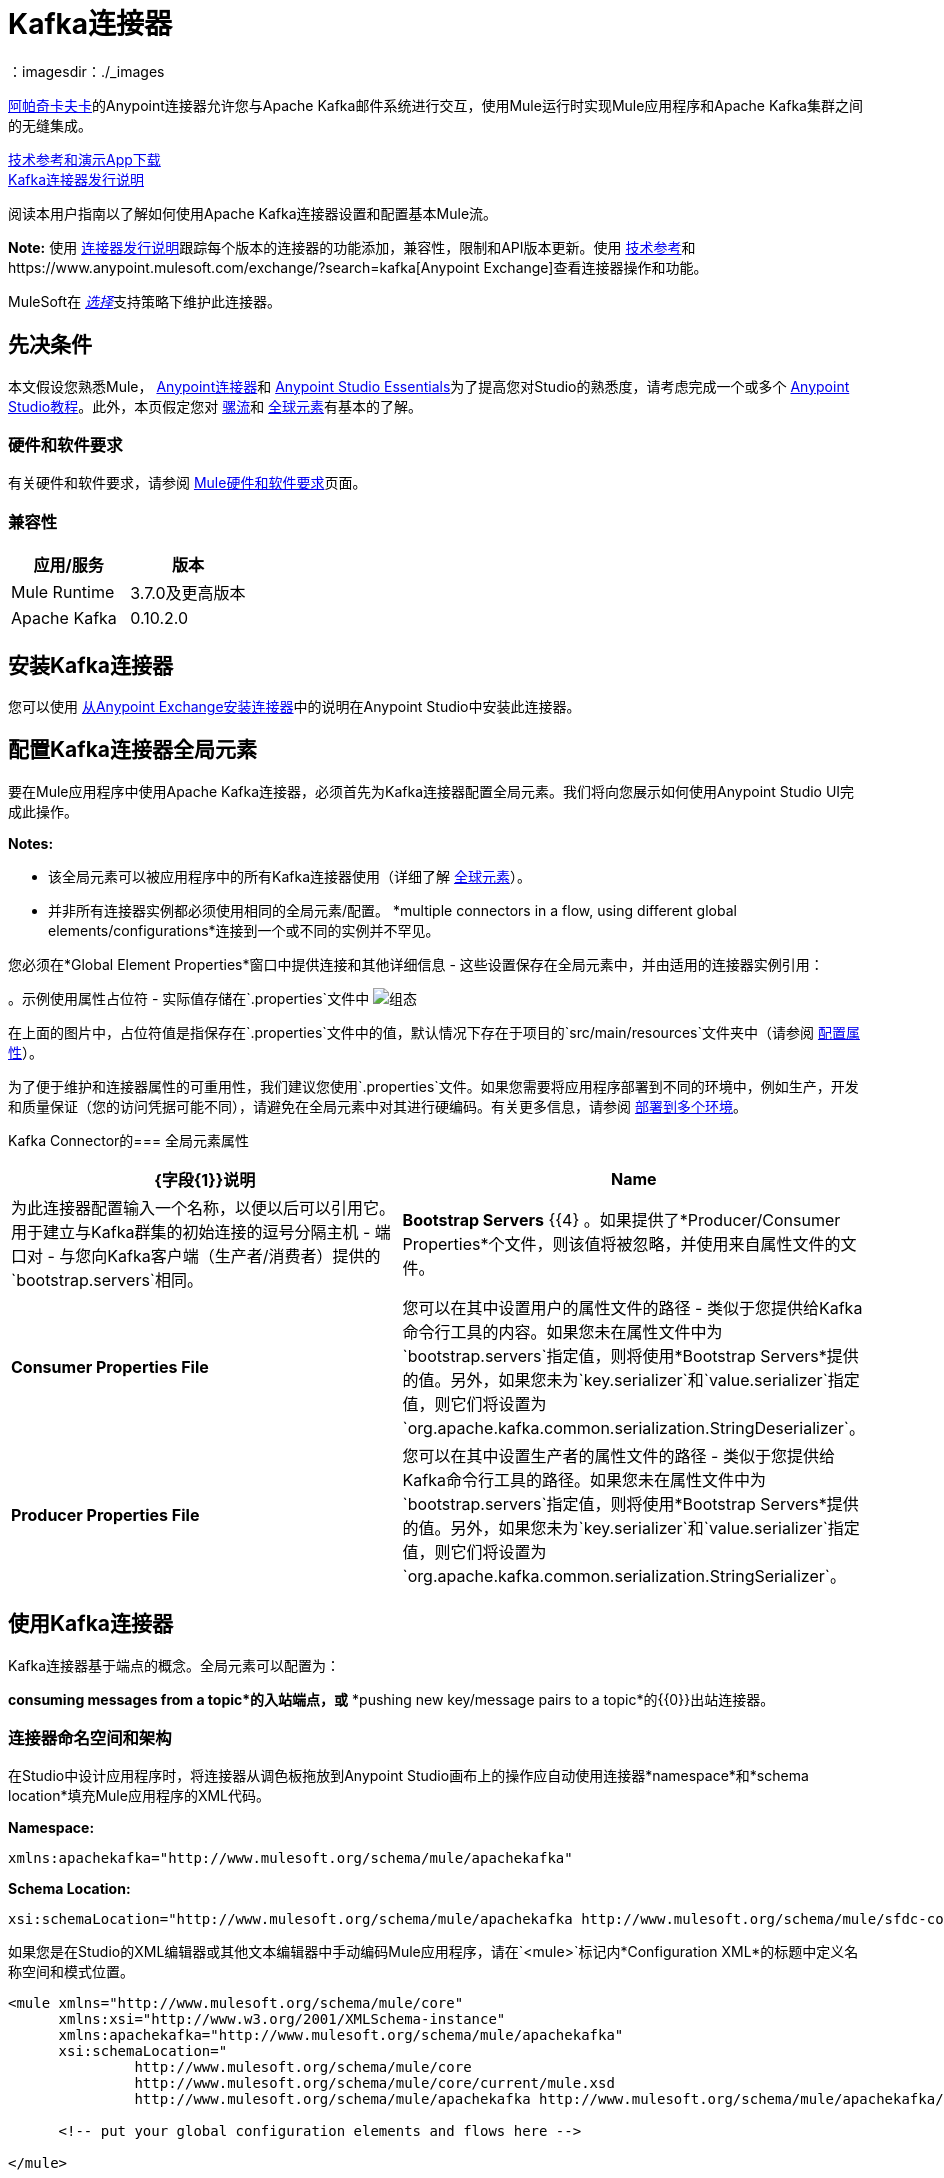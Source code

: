=  Kafka连接器
:keywords: apache kafka connector, user guide, apachekafka, apache kafka
：imagesdir：./_images

link:http://kafka.apache.org/090/documentation.html[阿帕奇卡夫卡]的Anypoint连接器允许您与Apache Kafka邮件系统进行交互，使用Mule运行时实现Mule应用程序和Apache Kafka集群之间的无缝集成。

http://mulesoft.github.io/mule-kafka-connector/[技术参考和演示App下载] +
link:/release-notes/kafka-connector-release-notes[Kafka连接器发行说明]

阅读本用户指南以了解如何使用Apache Kafka连接器设置和配置基本Mule流。

*Note:*
使用 link:/release-notes/kafka-connector-release-notes[连接器发行说明]跟踪每个版本的连接器的功能添加，兼容性，限制和API版本更新。使用 http://mulesoft.github.io/mule-kafka-connector/[技术参考]和https://www.anypoint.mulesoft.com/exchange/?search=kafka[Anypoint Exchange]查看连接器操作和功能。

MuleSoft在 link:/mule-user-guide/v/3.8/anypoint-connectors#connector-categories[_选择_]支持策略下维护此连接器。


== 先决条件

本文假设您熟悉Mule， link:/mule-user-guide/v/3.8/anypoint-connectors[Anypoint连接器]和 link:/anypoint-studio/v/6/[Anypoint Studio Essentials]为了提高您对Studio的熟悉度，请考虑完成一个或多个 link:/anypoint-studio/v/6/basic-studio-tutorial[Anypoint Studio教程]。此外，本页假定您对 link:/mule-user-guide/v/3.8/elements-in-a-mule-flow[骡流]和 link:/mule-user-guide/v/3.8/global-elements[全球元素]有基本的了解。


=== 硬件和软件要求

有关硬件和软件要求，请参阅 link:/mule-user-guide/v/3.8/hardware-and-software-requirements[Mule硬件和软件要求]页面。

=== 兼容性

[width="100%",cols=",",options="header"]
|===
|应用/服务 |版本
| Mule Runtime  |  3.7.0及更高版本
| Apache Kafka  |  0.10.2.0
|===


== 安装Kafka连接器

您可以使用 link:/anypoint-exchange[从Anypoint Exchange安装连接器]中的说明在Anypoint Studio中安装此连接器。

[[configure]]
== 配置Kafka连接器全局元素

要在Mule应用程序中使用Apache Kafka连接器，必须首先为Kafka连接器配置全局元素。我们将向您展示如何使用Anypoint Studio UI完成此操作。

*Notes:*

* 该全局元素可以被应用程序中的所有Kafka连接器使用（详细了解 link:/mule-user-guide/v/3.8/global-elements[全球元素]）。

* 并非所有连接器实例都必须使用相同的全局元素/配置。 *multiple connectors in a flow, using different global elements/configurations*连接到一个或不同的实例并不罕见。


您必须在*Global Element Properties*窗口中提供连接和其他详细信息 - 这些设置保存在全局元素中，并由适用的连接器实例引用：

。示例使用属性占位符 - 实际值存储在`.properties`文件中
image:user-manual-aa82e.png[组态]

在上面的图片中，占位符值是指保存在`.properties`文件中的值，默认情况下存在于项目的`src/main/resources`文件夹中（请参阅 link:/mule-user-guide/v/3.8/configuring-properties[配置属性]）。

为了便于维护和连接器属性的可重用性，我们建议您使用`.properties`文件。如果您需要将应用程序部署到不同的环境中，例如生产，开发和质量保证（您的访问凭据可能不同），请避免在全局元素中对其进行硬编码。有关更多信息，请参阅 link:/mule-user-guide/v/3.8/deploying-to-multiple-environments[部署到多个环境]。


Kafka Connector的=== 全局元素属性

[%header,cols="1,1a",frame=topbot]
|===
| {字段{1}}说明
| *Name*  | 为此连接器配置输入一个名称，以便以后可以引用它。
用于建立与Kafka群集的初始连接的逗号分隔主机 - 端口对 - 与您向Kafka客户端（生产者/消费者）提供的`bootstrap.servers`相同。| *Bootstrap Servers* {{4} 。如果提供了*Producer/Consumer Properties*个文件，则该值将被忽略，并使用来自属性文件的文件。
| *Consumer Properties File* | 您可以在其中设置用户的属性文件的路径 - 类似于您提供给Kafka命令行工具的内容。如果您未在属性文件中为`bootstrap.servers`指定值，则将使用*Bootstrap Servers*提供的值。另外，如果您未为`key.serializer`和`value.serializer`指定值，则它们将设置为`org.apache.kafka.common.serialization.StringDeserializer`。
| *Producer Properties File* | 您可以在其中设置生产者的属性文件的路径 - 类似于您提供给Kafka命令行工具的路径。如果您未在属性文件中为`bootstrap.servers`指定值，则将使用*Bootstrap Servers*提供的值。另外，如果您未为`key.serializer`和`value.serializer`指定值，则它们将设置为`org.apache.kafka.common.serialization.StringSerializer`。
|===


////
=== 升级到较新的连接器版本

如果您当前使用的是旧版本的连接器，Anypoint Studio的右下角将出现一个小弹出窗口，并带有"Updates Available"消息。

. 点击弹出框并查看可用更新。
. 点击连接器版本复选框，然后点击*Next*并按照用户界面提供的说明进行操作。
提示时，.  *Restart* Studio。
. 重新启动后，创建流程并使用Apache Kafka Connector时，如果您安装了多个版本的连接器，则可能会询问您要使用哪个版本。选择你想使用的版本。

另外，我们建议您使Studio保持最新版本。
////

== 使用Kafka连接器

Kafka连接器基于端点的概念。全局元素可以配置为：

*consuming messages from a topic*的入站端点，或* 
*pushing new key/message pairs to a topic*的{​​{0}}出站连接器。

=== 连接器命名空间和架构

在Studio中设计应用程序时，将连接器从调色板拖放到Anypoint Studio画布上的操作应自动使用连接器*namespace*和*schema location*填充Mule应用程序的XML代码。


*Namespace:*

[source, xml]
----
xmlns:apachekafka="http://www.mulesoft.org/schema/mule/apachekafka"
----

*Schema Location:*

[source, xml]
----
xsi:schemaLocation="http://www.mulesoft.org/schema/mule/apachekafka http://www.mulesoft.org/schema/mule/sfdc-composite/current/mule-apachekafka.xsd"
----

如果您是在Studio的XML编辑器或其他文本编辑器中手动编码Mule应用程序，请在`<mule>`标记内*Configuration XML*的标题中定义名称空间和模式位置。

[source, xml,linenums]
----
<mule xmlns="http://www.mulesoft.org/schema/mule/core"
      xmlns:xsi="http://www.w3.org/2001/XMLSchema-instance"
      xmlns:apachekafka="http://www.mulesoft.org/schema/mule/apachekafka"
      xsi:schemaLocation="
               http://www.mulesoft.org/schema/mule/core
               http://www.mulesoft.org/schema/mule/core/current/mule.xsd
               http://www.mulesoft.org/schema/mule/apachekafka http://www.mulesoft.org/schema/mule/apachekafka/current/mule-apachekafka.xsd">

      <!-- put your global configuration elements and flows here -->

</mule>
----


=== 在Mavenized Mule应用程序中使用连接器

如果您正在编写Mavenized Mule应用程序，则此XML片段必须包含在您的`pom.xml`文件中。

[source,xml,linenums]
----
<dependency>
  <groupId>org.mule.modules</groupId>
  <artifactId>mule-module-kafka</artifactId>
  <version>2.0.1</version>
</dependency>
----

在`<version>`标签内放置所需的版本号。迄今为止的可用版本是：

*  *2.0.1*
*  *2.0.0*
*  *1.0.2*
*  *1.0.1*
*  *1.0.0*

==  Kafka连接器示例用例

示例用例演练适用于Anypoint Studio用户。对于那些使用XML编写和配置应用程序的人来说，请直接跳转到示例Mule应用程序XML代码
link:#consume-xml[消费消息]或 link:#publish-xml[发布消息]来查看每个用例中如何在XML中配置Kafka全局元素和连接器。

== 消费来自卡夫卡主题的消息

了解如何使用连接器来使用主题中的消息，并按照以下格式将每条消费的消息记录到控制台："New message arrived: <message>"。

. 点击*File > New > Mule Project*创建一个新的Mule项目。
. 打开项目后，在Studio调色板中搜索您应该已经安装的Kafka连接器。将新的*Apache Kafka*连接器拖放到画布上。
[NOTE]
在这种情况下，Kafka连接器将被配置为使用来自主题的消息。
. 将*Apache Kafka*元素后面的*Logger*拖放到控制台中以记录传入的消息。
+
image:consumer_raw_flow.png[未配置的消费者流量]
+
. 双击流的标题并将其重命名为`consumer-flow`。
+
image:consumer_flow_config.png[消费者流程配置]
+
. 双击*Apache Kafka*连接器元素，并按如下所示配置其属性。
+
[%header%autowidth.spread]
|===
| {字段{1}}值
| *Display Name*  |卡夫卡消费者
| *Consumer Configuration*  | "Apache_Kafka__Configuration"（配置的默认名称，或您在 link:#configure[组态]部分中所述配置的任何其他配置
| *Operation*  |消费者
| *Topic*  | `${consumer.topic}`
| *Partitions*  | `${consumer.topic.partitions}`
|===
+
image:consumer_config.png[卡夫卡消费者配置]
+
. 选择记录器并设置其字段，如下所示：
+
image:consumer_logger_config.png[消费者记录器配置]
+
. 在`/src/main/app/mule-app.properties`中输入有效的Apache Kafka属性，并使用属性占位符在那里标识它们：
.. 如果您按照 link:#configure[配置Kafka连接器全局元素]部分中的说明配置了Kafka全局元素，请为`config.bootstrapServers`，`config.consumerPropertiesFile`和`config.producerPropertiesFile`提供值。
.. 将`consumer.topic`设置为您要使用邮件的现有主题的名称。
.. 将`consumer.topic.partitions`设置为您在创建主题时为要使用邮件的主题设置的分区数。
. 现在您应该准备好在Studio的嵌入式Mule运行时（*Run As*> *Mule Application*）上部署应用程序。当一个新消息被推送到您设置`consumer.topic`的主题中时，您应该看到它在控制台中记录。

[[consume-xml]]
=== 消费来自卡夫卡主题的消息 -  XML

运行这个Mule应用程序，将连接器作为消费者，使用完成的XML代码，该代码将由您在上一节中完成的Studio工作生成：

[source,xml,linenums]
----
<?xml version="1.0" encoding="UTF-8"?>

<mule xmlns:apachekafka="http://www.mulesoft.org/schema/mule/apachekafka"
xmlns="http://www.mulesoft.org/schema/mule/core"
xmlns:doc="http://www.mulesoft.org/schema/mule/documentation"
xmlns:spring="http://www.springframework.org/schema/beans"
xmlns:xsi="http://www.w3.org/2001/XMLSchema-instance"
xsi:schemaLocation="http://www.springframework.org/schema/beans
http://www.springframework.org/schema/beans/spring-beans-current.xsd
http://www.mulesoft.org/schema/mule/core
http://www.mulesoft.org/schema/mule/core/current/mule.xsd
http://www.mulesoft.org/schema/mule/apachekafka
http://www.mulesoft.org/schema/mule/apachekafka/current/mule-apachekafka.xsd">
    <apachekafka:config name="Apache_Kafka__Configuration" bootstrapServers="${config.bootstrapServers}" consumerPropertiesFile="${config.consumerPropertiesFile}" producerPropertiesFile="${config.producerPropertiesFile}" doc:name="Apache Kafka: Configuration"/>
    <flow name="new-projectFlow">
        <apachekafka:consumer config-ref="Apache_Kafka__Configuration" topic="${consumer.topic}" partitions="${consumer.topic.partitions}" doc:name="Kafka consumer"/>
        <logger message="New message arrived: #[payload]" level="INFO" doc:name="Consumed message logger"/>
    </flow>
</mule>
----

== 将消息发布到卡夫卡主题

使用连接器将消息发布到主题。

. 点击*File > New > Mule Project*创建一个新的Mule项目。
. 浏览项目结构并双击`src/main/app/project-name.xml`，然后执行以下步骤：
. 将新的*HTTP*元素拖放到画布上。这个元素将成为流的入口点，并将提供数据发送到主题。
. 在*HTTP listener*之后拖放一个新的*Apache Kafka*元素。
. 在*Apache Kafka*之后拖放一个新的*Set Payload*元素。此*Set Payload*元素将设置对HTTP请求的响应。
+
image:producer_raw_flow.png[未配置的生产者流程]
+
. 双击流标题（蓝线）并将流程的名称更改为"producer-flow"。
+
image:producer_flow_config.png[生产者流程配置]
+
. 选择*HTTP*元素。
. 点击"Connector Configuration"下拉菜单旁边的加号。
. 出现弹出窗口，接受默认配置并点击*OK*。
. 将*Path*设为`push`。
. 将*Display Name*设为`Push http endpoint`。
+
image:push_http_config.png[推送http配置]
+
. 选择*Apache Kafka*连接器并设置其属性，如下所示：
+
[%header%autowidth.spread]
|===
| *Display Name* |卡夫卡制片人
| *Consumer Configuration*  | "Apache_Kafka__Configuration"（配置的默认名称，或按照 link:#configuring[配置Kafka连接器全局元素]部分所述配置的任何其他配置）
| *Operation*  |生产者
| *Topic* | `#[payload.topic]`
| *Key* | `#[server.dateTime.getMilliSeconds()]`
| *Message* | `#[payload.message]`
|===
+
. 对于*Set Payload*元素：
.. 将*Display Name*设为`Set push response`
.. 将*Value*设为`Message successfully sent.`
+
image:producer_response_config.png[生产者响应配置]
+
. 现在我们必须为占位符提供值。
. 打开*`/src/main/app/mule-app.properties`*并为以下属性提供值：
.. 如果您按照 link:#configure[配置部分]中的说明配置了Kafka全局元素，然后为`config.bootstrapServers`，`config.consumerPropertiesFile`和`config.producerPropertiesFile`提供值
. 现在您可以部署应用程序。 （*Run As*> *Mule Application*）
. 要触发流并将消息推送到某个主题，请使用HTTP客户端应用程序，并将带有内容类型为"application/x-www-form-urlencoded"且正文为urlencoded格式的POST请求发送至`localhost:8081/push`。该请求应包含主题和消息的值。

您可以使用以下CURL命令：

`curl -X POST -d "topic=<topic-name-to-send-to>" -d "message=<message to push>" localhost:8081/push`

您可以使用在<<Consume Messages from Kafka Topic,Consume Messages from Kafka Topic>>示例中定义的其他示例应用来使用您正在生成的消息，并测试一切正常。


[[publish-xml]]
=== 将消息发布到Kafka主题 -  XML

运行此应用程序，以连接器作为消息发布者，使用完成的XML代码，该代码将由您在前一节中完成的Studio工作生成：

[source,xml,linenums]
----
<?xml version="1.0" encoding="UTF-8"?>

<mule xmlns:http="http://www.mulesoft.org/schema/mule/http" xmlns:apachekafka="http://www.mulesoft.org/schema/mule/apachekafka"
xmlns="http://www.mulesoft.org/schema/mule/core"
xmlns:doc="http://www.mulesoft.org/schema/mule/documentation"
xmlns:spring="http://www.springframework.org/schema/beans"
xmlns:xsi="http://www.w3.org/2001/XMLSchema-instance"
xsi:schemaLocation="http://www.springframework.org/schema/beans
http://www.springframework.org/schema/beans/spring-beans-current.xsd
http://www.mulesoft.org/schema/mule/core
http://www.mulesoft.org/schema/mule/core/current/mule.xsd
http://www.mulesoft.org/schema/mule/apachekafka
http://www.mulesoft.org/schema/mule/apachekafka/current/mule-apachekafka.xsd
http://www.mulesoft.org/schema/mule/http
http://www.mulesoft.org/schema/mule/http/current/mule-http.xsd">
    <apachekafka:config name="Apache_Kafka__Configuration" bootstrapServers="${config.bootstrapServers}" consumerPropertiesFile="${config.consumerPropertiesFile}" producerPropertiesFile="${config.producerPropertiesFile}" doc:name="Apache Kafka: Configuration"/>
    <http:listener-config name="HTTP_Listener_Configuration" host="0.0.0.0" port="8081" doc:name="HTTP Listener Configuration"/>
    <flow name="producer-flow">
        <http:listener config-ref="HTTP_Listener_Configuration" path="/push" doc:name="Push http endpoint"/>
        <apachekafka:producer config-ref="Apache_Kafka__Configuration" topic="#[payload.topic]" key="#[server.dateTime.getMilliSeconds()]" message="#[payload.message]" doc:name="Apache Kafka"/>
        <set-payload value="Message successfully sent." doc:name="Set push response"/>
    </flow>
</mule>
----

== 配置Kafka以使用Kerberos

. 下载并安装Kerberos KDC和Zookeeper。
+
安装后，确保您拥有以下主体`zookeeper/localhost@LOCALHOST`和`kafka/localhost@LOCALHOST`。这是localhost和realm LOCALHOST的示例，具体取决于您的KDC，它可能在`localhost@LOCALHOST`的最后部分中有所不同。您需要保存关联的密钥表文件，以便您可以通过为Zookeeper和Kafka启动的进程访问它们。
+
. 启动Kafka服务器。这假设你已经下载了Kafka服务器，KAFKA_HOME代表该服务器的主目录。
. 使用以下内容在KAFKA_HOME / config下创建zookeeper_server_jaas.conf文件：
+
[source,code,linenums]
----
Server {
  com.sun.security.auth.module.Krb5LoginModule required
  useKeyTab=true
  useTicketCache=true
  storeKey=true
  debug=true
  keyTab=PATH_TO_ZOOKEEPER_KEYTAB/zookeeper.keytab"
  principal="zookeeper/localhost@LOCALHOST";
};
----
+
将PATH_TO_ZOOKEEPER_KEYTAB替换为上述正确的文件夹路径以及后面的代码块。
+
在默认配置中，使用`Server`作为配置的标识符非常重要。
+
. 使用以下内容在KAFKA_HOME / config下创建kafka_server_jaas.conf文件：
+
[source,code,linenums]
----
KafkaServer {
  com.sun.security.auth.module.Krb5LoginModule required
  useKeyTab=true
  storeKey=true
  debug=true
  keyTab="PATH_TO_ZOOKEEPER_KEYTAB/kafka.keytab"
  principal="kafka/localhost@LOCALHOST";
};

// Zookeeper client authentication
Client {
    com.sun.security.auth.module.Krb5LoginModule required
    useKeyTab=true
    storeKey=true
    debug=true
    keyTab=”PATH_TO_ZOOKEEPER_KEYTAB/kafka.keytab"
    principal="kafka/localhost@LOCALHOST";
};
----
+
在默认配置中，使用`KafkaServer`和`Client`作为配置的标识符非常重要。 `KafkaServer`用于认证Kafka客户端，`Client`用于对Zookeeper进行自我认证。
+
. 将这两个属性添加到`KAFKA_HOME/config`下的`zookeeper.properties`：
+
[source,code,linenums]
----
authProvider.1=org.apache.zookeeper.server.auth.SASLAuthenticationProvider
requireClientAuthScheme=sasl
----
+
这些在针对Zookeeper服务器的Kafka代理的Kerberos认证中启用。
+
.  将以下属性添加到`KAFKA_HOME/config`下的`server.properties`：
+
[source,code,linenums]
----
listeners=PLAINTEXT://:9092,SASL_PLAINTEXT://localhost:9093
sasl.enabled.mechanisms=GSSAPI
sasl.kerberos.service.name=kafka
----
+
这些告诉kafka代理在端口9093上创建一个需要Kerberos认证的通道。
+
.  打开一个新终端并将目录更改为`KAFKA_HOME/bin`。
.  要启动Zookeeper，您必须使用以下值设置环境变量KAFKA_OPTS：
+
[source,code]
----
-Djava.security.krb5.conf=<path_to_krb_config>/krb5.conf -Djava.security.auth.login.config=../config/kafka_server_jaas.conf
----
+
例如：
+
[source,code]
----
export KAFKA_OPTS="-Djava.security.krb5.conf=../config/krb5.conf -Djava.security.auth.login.config=../config/kafka_server_jaas.conf”
----
+
krb5.conf文件包含Kerberos配置信息，包括感兴趣的Kerberos领域的KDC和管理服务器的位置。在Linux下，您通常可以在/etc/krb5.conf下找到它。
+
. 运行`./zookeeper-server-start(.sh/bat) ../config/zookeeper.properties`来启动zookeeper。
. 打开一个新终端并将目录更改为KAFKA_HOME / bin。
. 启动Kafka经纪人：运行：
+
[source,code]
----
./kafka-server-start(.sh/bat) ../config/server.properties
----
+
您应该在控制台中看到没有错误。
+
. 配置连接器。要从连接器内连接到Kafka，请将引导程序服务器设置为指向localhost：9093，并将以下属性与通常放置在这些文件中的其他属性一起放入consumer.properties和producer.properties中。
+
[source,code,linenums]
----
security.protocol=SASL_PLAINTEXT
sasl.mechanism=GSSAPI
sasl.jaas.config=com.sun.security.auth.module.Krb5LoginModule required \
      useKeyTab=true \
      storeKey=true  \
      debug=true \
      keyTab="PATH_TO_ZOOKEEPER_KEYTAB/kafka.keytab" \
      principal="kafka/localhost@LOCALHOST";
sasl.kerberos.service.name=kafka
----


== 另请参阅

*  https://help.ubuntu.com/lts/serverguide/kerberos.html [如何在Ubuntu上安装Kerberos]。
*  https://web.mit.edu/kerberos/krb5-1.12/doc/admin/conf_files/krb5_conf.html [MIT Kerberos Documentation  -  krb5.conf]。
*  https://kafka.apache.org/documentation/#security_sasl [了解Kafka SASL / Kerberos配置]。
* 访问 link:/release-notes/kafka-connector-release-notes[Apache Kafka连接器发行说明]。
* 详细了解 link:/mule-user-guide/v/3.8/anypoint-connectors[Anypoint连接器]。
* 请参阅 http://kafka.apache.org/documentation.html[Apache Kafka文档]
